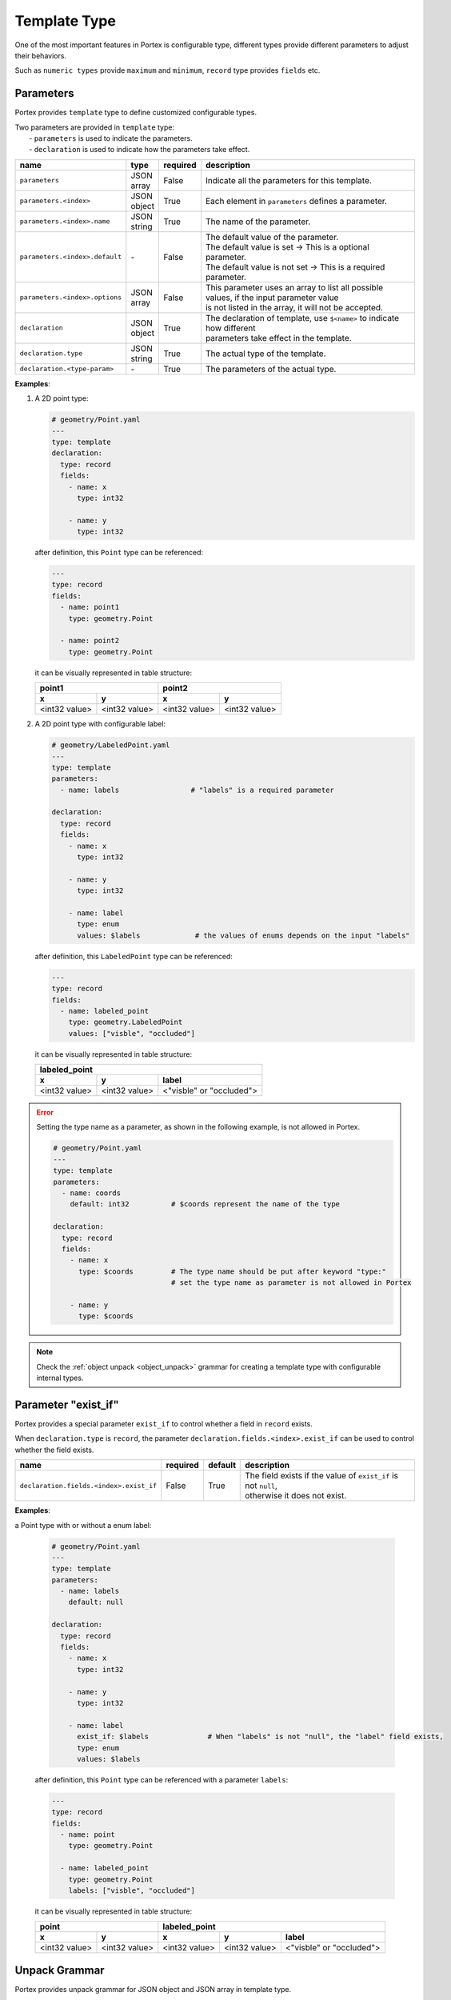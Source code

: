 ###############
 Template Type
###############

One of the most important features in Portex is configurable type, different types provide different
parameters to adjust their behaviors.

Such as ``numeric types`` provide ``maximum`` and ``minimum``, ``record`` type provides ``fields``
etc.

************
 Parameters
************

Portex provides ``template`` type to define customized configurable types.

|  Two parameters are provided in ``template`` type:
|     - ``parameters`` is used to indicate the parameters.
|     - ``declaration`` is used to indicate how the parameters take effect.

.. list-table::
   :header-rows: 1
   :widths: auto

   -  -  name
      -  type
      -  required
      -  description

   -  -  ``parameters``
      -  |  JSON
         |  array
      -  False
      -  Indicate all the parameters for this template.

   -  -  ``parameters.<index>``
      -  |  JSON
         |  object
      -  True
      -  |  Each element in ``parameters`` defines a parameter.

   -  -  ``parameters.<index>.name``
      -  |  JSON
         |  string
      -  True
      -  The name of the parameter.

   -  -  ``parameters.<index>.default``
      -  `-`
      -  False
      -  | The default value of the parameter.
         | The default value is set -> This is a optional parameter.
         | The default value is not set -> This is a required parameter.

   -  -  ``parameters.<index>.options``
      -  |  JSON
         |  array
      -  False
      -  |  This parameter uses an array to list all possible values, if the input parameter value
         |  is not listed in the array, it will not be accepted.

   -  -  ``declaration``
      -  |  JSON
         |  object
      -  True
      -  |  The declaration of template, use ``$<name>`` to indicate how different
         |  parameters take effect in the template.

   -  -  ``declaration.type``
      -  |  JSON
         |  string
      -  True
      -  The actual type of the template.

   -  -  ``declaration.<type-param>``
      -  `-`
      -  True
      -  The parameters of the actual type.

**Examples**:

#. A 2D point type:

   .. code:: yaml

      # geometry/Point.yaml
      ---
      type: template
      declaration:
        type: record
        fields:
          - name: x
            type: int32

          - name: y
            type: int32

   after definition, this ``Point`` type can be referenced:

   .. code:: yaml

      ---
      type: record
      fields:
        - name: point1
          type: geometry.Point

        - name: point2
          type: geometry.Point

   it can be visually represented in table structure:

   +---------------+---------------+---------------+---------------+
   | point1                        | point2                        |
   +---------------+---------------+---------------+---------------+
   | x             | y             | x             | y             |
   +===============+===============+===============+===============+
   | <int32 value> | <int32 value> | <int32 value> | <int32 value> |
   +---------------+---------------+---------------+---------------+

#. A 2D point type with configurable label:

   .. code:: yaml

      # geometry/LabeledPoint.yaml
      ---
      type: template
      parameters:
        - name: labels                 # "labels" is a required parameter

      declaration:
        type: record
        fields:
          - name: x
            type: int32

          - name: y
            type: int32

          - name: label
            type: enum
            values: $labels             # the values of enums depends on the input "labels"

   after definition, this ``LabeledPoint`` type can be referenced:

   .. code:: yaml

      ---
      type: record
      fields:
        - name: labeled_point
          type: geometry.LabeledPoint
          values: ["visble", "occluded"]

   it can be visually represented in table structure:

   +---------------+---------------+--------------------------+
   | labeled_point                                            |
   +---------------+---------------+--------------------------+
   | x             | y             | label                    |
   +===============+===============+==========================+
   | <int32 value> | <int32 value> | <"visble" or "occluded"> |
   +---------------+---------------+--------------------------+

.. error::

   Setting the type name as a parameter, as shown in the following example, is not allowed in
   Portex.

   .. code:: yaml

      # geometry/Point.yaml
      ---
      type: template
      parameters:
        - name: coords
          default: int32          # $coords represent the name of the type

      declaration:
        type: record
        fields:
          - name: x
            type: $coords         # The type name should be put after keyword "type:"
                                  # set the type name as parameter is not allowed in Portex

          - name: y
            type: $coords

.. note::

   Check the :ref:`object unpack <object_unpack>` grammar for creating a template type with
   configurable internal types.

**********************
 Parameter "exist_if"
**********************

Portex provides a special parameter ``exist_if`` to control whether a field in ``record`` exists.

When ``declaration.type`` is ``record``, the parameter ``declaration.fields.<index>.exist_if`` can
be used to control whether the field exists.

.. list-table::
   :header-rows: 1
   :widths: auto

   -  -  name
      -  required
      -  default
      -  description

   -  -  ``declaration.fields.<index>.exist_if``
      -  False
      -  True
      -  |  The field exists if the value of ``exist_if`` is not ``null``,
         |  otherwise it does not exist.

**Examples**:

a Point type with or without a enum label:

   .. code:: yaml

      # geometry/Point.yaml
      ---
      type: template
      parameters:
        - name: labels
          default: null

      declaration:
        type: record
        fields:
          - name: x
            type: int32

          - name: y
            type: int32

          - name: label
            exist_if: $labels              # When "labels" is not "null", the "label" field exists,
            type: enum
            values: $labels

   after definition, this ``Point`` type can be referenced with a parameter ``labels``:

   .. code:: yaml

      ---
      type: record
      fields:
        - name: point
          type: geometry.Point

        - name: labeled_point
          type: geometry.Point
          labels: ["visble", "occluded"]

   it can be visually represented in table structure:

   +---------------+---------------+---------------+----------------+---------------------------+
   | point                         | labeled_point                                              |
   +---------------+---------------+---------------+----------------+---------------------------+
   | x             | y             | x             | y              | label                     |
   +===============+===============+===============+================+===========================+
   | <int32 value> | <int32 value> | <int32 value> | <int32 value>  | <"visble" or "occluded">  |
   +---------------+---------------+---------------+----------------+---------------------------+

****************
 Unpack Grammar
****************

Portex provides unpack grammar for JSON object and JSON array in template type.

.. _object_unpack:

Object unpack
=============

Portex use ``+`` symbol for object unpack, it is used to unpack the JSON object parameter and merge
it into another JSON object.

This grammar is used to create the template type whose internal type is configurable. Just like the
builtin :doc:`/schema/complex_types/array` type, the type of the array elements can be configured by
its ``items`` parameter

.. note::

   Portex object unpack is similar with `YAML merge grammar`_.

.. _yaml merge grammar: https://yaml.org/type/merge.html

**Examples**:

#. A 2D point type with configurable coordinate type:

   .. code:: yaml

      # geometry/Point.yaml
      ---
      type: template
      parameters:
        - name: coords
          default:                    # "coords" is not a required parameter
            type: int32               # the default value of "coords" is '{"type": "int32"}'

      declaration:
        type: record
        fields:
          - name: x
            +: $coords               # use object unpack symbol "+" to unpack $coords
                                     # which makes the coordinate type configurable
                                     # $coords should be a JSON object

          - name: y
            +: $coords

   after definition, this ``Point`` type can be referenced with a parameter ``coords``:

   .. code:: yaml

      ---
      type: record
      fields:
        - name: point1
          type: geometry.Point
          coords:
            type: float32         # set the coordinate type to "float32"

        - name: point2
          type: geometry.Point    # use the default type "int32"

   it can be visually represented in table structure:

   +-----------------+-----------------+---------------+---------------+
   | point1                            | point2                        |
   +-----------------+-----------------+---------------+---------------+
   | x               | y               | x             | y             |
   +=================+=================+===============+===============+
   | <float32 value> | <float32 value> | <int32 value> | <int32 value> |
   +-----------------+-----------------+---------------+---------------+

Array unpack
============

Portex also use ``+`` symbol for array unpack. The grammar ``+$<name>`` is used to unpack the
JSON array parameter and merge it into another JSON array.

This grammar can be used to extend the record fields.

**Examples**:

#. A 2D point type with extensible fields:

   .. code:: yaml

      # geometry/Point.yaml
      ---
      type: template
      parameters:
        - name: extra
          default: []        # the default value is an empty array, which means add no fields

      declaration:
        type: record
        fields:
          - name: x
            type: int32

          - name: y
            type: int32

          - +$extra          # use "+$<name>" grammar to unpack the parameter "extra"
                             # which makes the record fields extensible
                             # $extra should be a JSON array

   after definition, this ``Point`` type can be referenced with a parameter ``extra``:

   .. code:: yaml

      ---
      type: record
      fields:
        - name: point1
          type: geometry.Point
          extra:
            - name: label         # set "label" as a extra field
              type: enum
              values: ["visble", "occluded"]

        - name: point2
          type: geometry.Point    # the default behavior is no extra field

   it can be visually represented in table structure:

   +---------------+---------------+--------------------------+---------------+---------------+
   | point1                                                   | point2                        |
   +---------------+---------------+--------------------------+---------------+---------------+
   | x             | y             | label                    | x             | y             |
   +===============+===============+==========================+===============+===============+
   | <int32 value> | <int32 value> | <"visble" or "occluded"> | <int32 value> | <int32 value> |
   +---------------+---------------+--------------------------+---------------+---------------+

